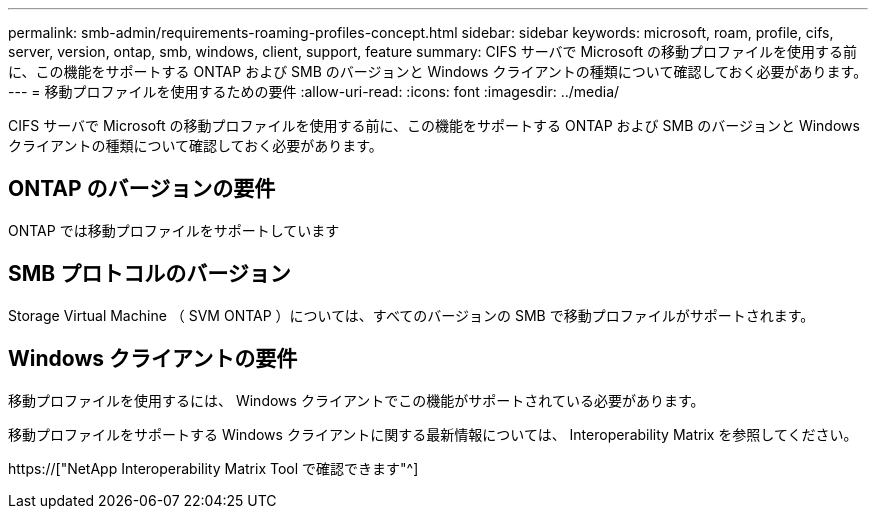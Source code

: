 ---
permalink: smb-admin/requirements-roaming-profiles-concept.html 
sidebar: sidebar 
keywords: microsoft, roam, profile, cifs, server, version, ontap, smb, windows, client, support, feature 
summary: CIFS サーバで Microsoft の移動プロファイルを使用する前に、この機能をサポートする ONTAP および SMB のバージョンと Windows クライアントの種類について確認しておく必要があります。 
---
= 移動プロファイルを使用するための要件
:allow-uri-read: 
:icons: font
:imagesdir: ../media/


[role="lead"]
CIFS サーバで Microsoft の移動プロファイルを使用する前に、この機能をサポートする ONTAP および SMB のバージョンと Windows クライアントの種類について確認しておく必要があります。



== ONTAP のバージョンの要件

ONTAP では移動プロファイルをサポートしています



== SMB プロトコルのバージョン

Storage Virtual Machine （ SVM ONTAP ）については、すべてのバージョンの SMB で移動プロファイルがサポートされます。



== Windows クライアントの要件

移動プロファイルを使用するには、 Windows クライアントでこの機能がサポートされている必要があります。

移動プロファイルをサポートする Windows クライアントに関する最新情報については、 Interoperability Matrix を参照してください。

https://["NetApp Interoperability Matrix Tool で確認できます"^]
